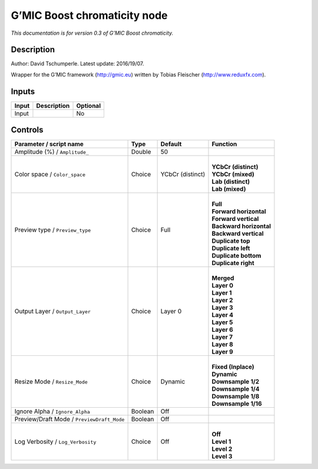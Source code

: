 .. _eu.gmic.Boostchromaticity:

G’MIC Boost chromaticity node
=============================

*This documentation is for version 0.3 of G’MIC Boost chromaticity.*

Description
-----------

Author: David Tschumperle. Latest update: 2016/19/07.

Wrapper for the G’MIC framework (http://gmic.eu) written by Tobias Fleischer (http://www.reduxfx.com).

Inputs
------

+-------+-------------+----------+
| Input | Description | Optional |
+=======+=============+==========+
| Input |             | No       |
+-------+-------------+----------+

Controls
--------

.. tabularcolumns:: |>{\raggedright}p{0.2\columnwidth}|>{\raggedright}p{0.06\columnwidth}|>{\raggedright}p{0.07\columnwidth}|p{0.63\columnwidth}|

.. cssclass:: longtable

+--------------------------------------------+---------+------------------+---------------------------+
| Parameter / script name                    | Type    | Default          | Function                  |
+============================================+=========+==================+===========================+
| Amplitude (%) / ``Amplitude_``             | Double  | 50               |                           |
+--------------------------------------------+---------+------------------+---------------------------+
| Color space / ``Color_space``              | Choice  | YCbCr (distinct) | |                         |
|                                            |         |                  | | **YCbCr (distinct)**    |
|                                            |         |                  | | **YCbCr (mixed)**       |
|                                            |         |                  | | **Lab (distinct)**      |
|                                            |         |                  | | **Lab (mixed)**         |
+--------------------------------------------+---------+------------------+---------------------------+
| Preview type / ``Preview_type``            | Choice  | Full             | |                         |
|                                            |         |                  | | **Full**                |
|                                            |         |                  | | **Forward horizontal**  |
|                                            |         |                  | | **Forward vertical**    |
|                                            |         |                  | | **Backward horizontal** |
|                                            |         |                  | | **Backward vertical**   |
|                                            |         |                  | | **Duplicate top**       |
|                                            |         |                  | | **Duplicate left**      |
|                                            |         |                  | | **Duplicate bottom**    |
|                                            |         |                  | | **Duplicate right**     |
+--------------------------------------------+---------+------------------+---------------------------+
| Output Layer / ``Output_Layer``            | Choice  | Layer 0          | |                         |
|                                            |         |                  | | **Merged**              |
|                                            |         |                  | | **Layer 0**             |
|                                            |         |                  | | **Layer 1**             |
|                                            |         |                  | | **Layer 2**             |
|                                            |         |                  | | **Layer 3**             |
|                                            |         |                  | | **Layer 4**             |
|                                            |         |                  | | **Layer 5**             |
|                                            |         |                  | | **Layer 6**             |
|                                            |         |                  | | **Layer 7**             |
|                                            |         |                  | | **Layer 8**             |
|                                            |         |                  | | **Layer 9**             |
+--------------------------------------------+---------+------------------+---------------------------+
| Resize Mode / ``Resize_Mode``              | Choice  | Dynamic          | |                         |
|                                            |         |                  | | **Fixed (Inplace)**     |
|                                            |         |                  | | **Dynamic**             |
|                                            |         |                  | | **Downsample 1/2**      |
|                                            |         |                  | | **Downsample 1/4**      |
|                                            |         |                  | | **Downsample 1/8**      |
|                                            |         |                  | | **Downsample 1/16**     |
+--------------------------------------------+---------+------------------+---------------------------+
| Ignore Alpha / ``Ignore_Alpha``            | Boolean | Off              |                           |
+--------------------------------------------+---------+------------------+---------------------------+
| Preview/Draft Mode / ``PreviewDraft_Mode`` | Boolean | Off              |                           |
+--------------------------------------------+---------+------------------+---------------------------+
| Log Verbosity / ``Log_Verbosity``          | Choice  | Off              | |                         |
|                                            |         |                  | | **Off**                 |
|                                            |         |                  | | **Level 1**             |
|                                            |         |                  | | **Level 2**             |
|                                            |         |                  | | **Level 3**             |
+--------------------------------------------+---------+------------------+---------------------------+
